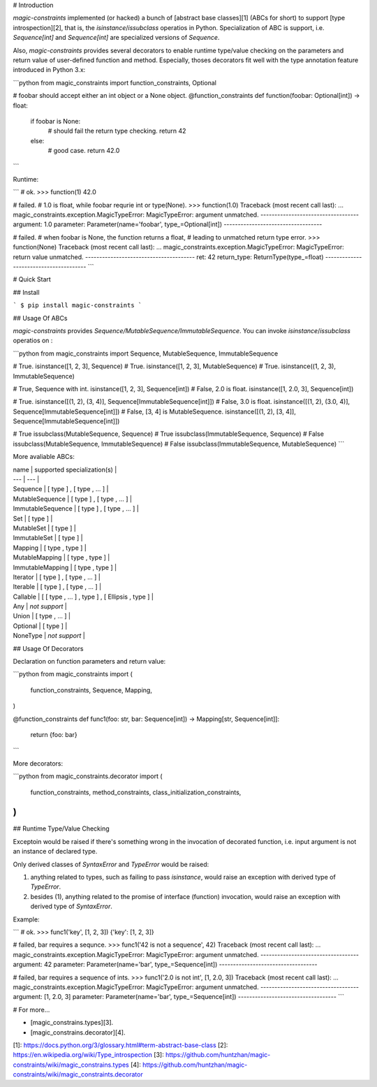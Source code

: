# Introduction

*magic-constraints* implemented (or hacked) a bunch of [abstract base classes][1] (ABCs for short) to support [type introspection][2], that is, the `isinstance`/`issubclass` operatios in Python. Specialization of ABC is support, i.e. `Sequence[int]` and `Sequence[int]` are specialized versions of `Sequence`.

Also, *magic-constraints* provides several decorators to enable runtime type/value checking on the parameters and return value of user-defined function and method. Especially, thoses decorators fit well with the type annotation feature introduced in Python 3.x:

```python
from magic_constraints import function_constraints, Optional


# foobar should accept either an int object or a None object.
@function_constraints
def function(foobar: Optional[int]) -> float:
    if foobar is None:
        # should fail the return type checking.
        return 42
    else:
        # good case.
        return 42.0
```

Runtime:

```
# ok.
>>> function(1)
42.0

# failed.
# 1.0 is float, while foobar requrie int or type(None).
>>> function(1.0)
Traceback (most recent call last):
...
magic_constraints.exception.MagicTypeError:
MagicTypeError: argument unmatched.
-----------------------------------
argument: 1.0
parameter: Parameter(name='foobar', type_=Optional[int])
-----------------------------------

# failed.
# when foobar is None, the function returns a float,
# leading to unmatched return type error.
>>> function(None)
Traceback (most recent call last):
...
magic_constraints.exception.MagicTypeError: 
MagicTypeError: return value unmatched.
---------------------------------------
ret: 42
return_type: ReturnType(type_=float)
---------------------------------------
```

# Quick Start

## Install

```
$ pip install magic-constraints
```

## Usage Of ABCs

*magic-constraints* provides `Sequence/MutableSequence/ImmutableSequence`. You can invoke `isinstance`/`issubclass` operatios on :

```python
from magic_constraints import Sequence, MutableSequence, ImmutableSequence

# True.
isinstance([1, 2, 3], Sequence)
# True.
isinstance([1, 2, 3], MutableSequence)
# True.
isinstance((1, 2, 3), ImmutableSequence)

# True, Sequence with int.
isinstance([1, 2, 3],   Sequence[int])
# False, 2.0 is float.
isinstance([1, 2.0, 3], Sequence[int])

# True.
isinstance([(1, 2), (3, 4)],   Sequence[ImmutableSequence[int]])
# False, 3.0 is float.
isinstance([(1, 2), (3.0, 4)], Sequence[ImmutableSequence[int]])
# False, [3, 4] is MutableSequence.
isinstance([(1, 2), [3, 4]],   Sequence[ImmutableSequence[int]])

# True
issubclass(MutableSequence, Sequence)
# True
issubclass(ImmutableSequence, Sequence)
# False
issubclass(MutableSequence, ImmutableSequence)
# False
issubclass(ImmutableSequence, MutableSequence)
```

More avaliable ABCs:

| name | supported specialization(s) |
| --- | --- |
| Sequence          | [ type ] , [ type , ... ] |
| MutableSequence   | [ type ] , [ type , ... ] |
| ImmutableSequence | [ type ] , [ type , ... ] |
| Set               | [ type ] |
| MutableSet        | [ type ] |
| ImmutableSet      | [ type ] |
| Mapping           | [ type , type ] |
| MutableMapping    | [ type , type ] |
| ImmutableMapping  | [ type , type ] |
| Iterator          | [ type ] , [ type , ... ] |
| Iterable          | [ type ] , [ type , ... ] |
| Callable          | [ [ type , ... ] , type ] , [ Ellipsis , type ] |
| Any               | *not support* |
| Union             | [ type , ... ] |
| Optional          | [ type ] |
| NoneType          | *not support* |


## Usage Of Decorators

Declaration on function parameters and return value:

```python
from magic_constraints import (
    function_constraints,
    Sequence, Mapping,
)

@function_constraints
def func1(foo: str, bar: Sequence[int]) -> Mapping[str, Sequence[int]]:
    return {foo: bar}
```

More decorators:

```python
from magic_constraints.decorator import (
    function_constraints,
    method_constraints,
    class_initialization_constraints,
)
```

## Runtime Type/Value Checking

Exceptoin would be raised if there's something wrong in the invocation of decorated function, i.e. input argument is not an instance of declared type. 

Only derived classes of `SyntaxError` and `TypeError` would be raised:

1. anything related to types, such as failing to pass `isinstance`, would raise an exception with derived type of `TypeError`.
2. besides (1), anything related to the promise of interface (function) invocation, would raise an exception with derived type of `SyntaxError`.

Example:

```
# ok.
>>> func1('key', [1, 2, 3])
{'key': [1, 2, 3]}

# failed, bar requires a sequnce.
>>> func1('42 is not a sequence', 42)
Traceback (most recent call last):
...
magic_constraints.exception.MagicTypeError: 
MagicTypeError: argument unmatched.
-----------------------------------
argument: 42
parameter: Parameter(name='bar', type_=Sequence[int])
-----------------------------------

# failed, bar requires a sequence of ints.
>>> func1('2.0 is not int', [1, 2.0, 3])
Traceback (most recent call last):
...
magic_constraints.exception.MagicTypeError: 
MagicTypeError: argument unmatched.
-----------------------------------
argument: [1, 2.0, 3]
parameter: Parameter(name='bar', type_=Sequence[int])
-----------------------------------
```

# For more...

* [magic_constrains.types][3].
* [magic_constrains.decorator][4].


[1]: https://docs.python.org/3/glossary.html#term-abstract-base-class
[2]: https://en.wikipedia.org/wiki/Type_introspection
[3]: https://github.com/huntzhan/magic-constraints/wiki/magic_constrains.types
[4]: https://github.com/huntzhan/magic-constraints/wiki/magic_constraints.decorator



